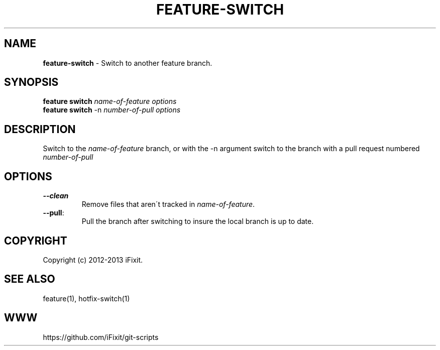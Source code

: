 .\" generated with Ronn/v0.7.3
.\" http://github.com/rtomayko/ronn/tree/0.7.3
.
.TH "FEATURE\-SWITCH" "1" "September 2013" "" ""
.
.SH "NAME"
\fBfeature\-switch\fR \- Switch to another feature branch\.
.
.SH "SYNOPSIS"
\fBfeature switch\fR \fIname\-of\-feature\fR \fIoptions\fR
.
.br
\fBfeature switch\fR \-n \fInumber\-of\-pull\fR \fIoptions\fR
.
.SH "DESCRIPTION"
Switch to the \fIname\-of\-feature\fR branch, or with the \-n argument switch to the branch with a pull request numbered \fInumber\-of\-pull\fR
.
.SH "OPTIONS"
.
.TP
\fB\-\-clean\fR
Remove files that aren\'t tracked in \fIname\-of\-feature\fR\.
.
.TP
\fB\-\-pull\fR:
.
.br
Pull the branch after switching to insure the local branch is up to date\.

.
.SH "COPYRIGHT"
Copyright (c) 2012\-2013 iFixit\.
.
.SH "SEE ALSO"
feature(1), hotfix\-switch(1)
.
.SH "WWW"
https://github\.com/iFixit/git\-scripts
